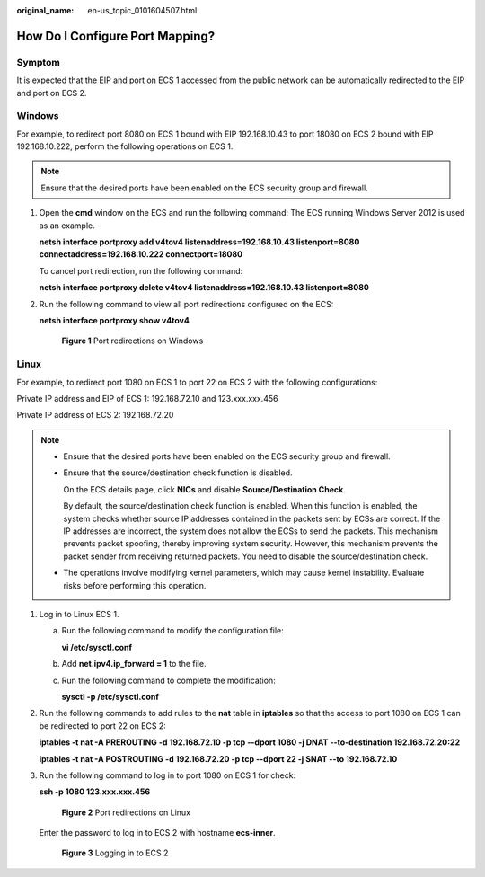 :original_name: en-us_topic_0101604507.html

.. _en-us_topic_0101604507:

How Do I Configure Port Mapping?
================================

Symptom
-------

It is expected that the EIP and port on ECS 1 accessed from the public network can be automatically redirected to the EIP and port on ECS 2.

Windows
-------

For example, to redirect port 8080 on ECS 1 bound with EIP 192.168.10.43 to port 18080 on ECS 2 bound with EIP 192.168.10.222, perform the following operations on ECS 1.

.. note::

   Ensure that the desired ports have been enabled on the ECS security group and firewall.

#. Open the **cmd** window on the ECS and run the following command: The ECS running Windows Server 2012 is used as an example.

   **netsh interface portproxy add v4tov4 listenaddress=192.168.10.43 listenport=8080 connectaddress=192.168.10.222 connectport=18080**

   To cancel port redirection, run the following command:

   **netsh interface portproxy delete v4tov4 listenaddress=192.168.10.43 listenport=8080**

#. Run the following command to view all port redirections configured on the ECS:

   **netsh interface portproxy show v4tov4**


   .. figure:: /_static/images/en-us_image_0267133745.png
      :alt: **Figure 1** Port redirections on Windows

      **Figure 1** Port redirections on Windows

Linux
-----

For example, to redirect port 1080 on ECS 1 to port 22 on ECS 2 with the following configurations:

Private IP address and EIP of ECS 1: 192.168.72.10 and 123.xxx.xxx.456

Private IP address of ECS 2: 192.168.72.20

.. note::

   -  Ensure that the desired ports have been enabled on the ECS security group and firewall.

   -  Ensure that the source/destination check function is disabled.

      On the ECS details page, click **NICs** and disable **Source/Destination Check**.

      By default, the source/destination check function is enabled. When this function is enabled, the system checks whether source IP addresses contained in the packets sent by ECSs are correct. If the IP addresses are incorrect, the system does not allow the ECSs to send the packets. This mechanism prevents packet spoofing, thereby improving system security. However, this mechanism prevents the packet sender from receiving returned packets. You need to disable the source/destination check.

   -  The operations involve modifying kernel parameters, which may cause kernel instability. Evaluate risks before performing this operation.

#. Log in to Linux ECS 1.

   a. Run the following command to modify the configuration file:

      **vi /etc/sysctl.conf**

   b. Add **net.ipv4.ip_forward = 1** to the file.

   c. Run the following command to complete the modification:

      **sysctl -p /etc/sysctl.conf**

#. Run the following commands to add rules to the **nat** table in **iptables** so that the access to port 1080 on ECS 1 can be redirected to port 22 on ECS 2:

   **iptables -t nat -A PREROUTING -d 192.168.72.10 -p tcp --dport 1080 -j DNAT --to-destination 192.168.72.20:22**

   **iptables -t nat -A POSTROUTING -d 192.168.72.20 -p tcp --dport 22 -j SNAT --to 192.168.72.10**

#. Run the following command to log in to port 1080 on ECS 1 for check:

   **ssh -p 1080 123.xxx.xxx.456**


   .. figure:: /_static/images/en-us_image_0121682390.png
      :alt: **Figure 2** Port redirections on Linux

      **Figure 2** Port redirections on Linux

   Enter the password to log in to ECS 2 with hostname **ecs-inner**.


   .. figure:: /_static/images/en-us_image_0121682392.png
      :alt: **Figure 3** Logging in to ECS 2

      **Figure 3** Logging in to ECS 2
